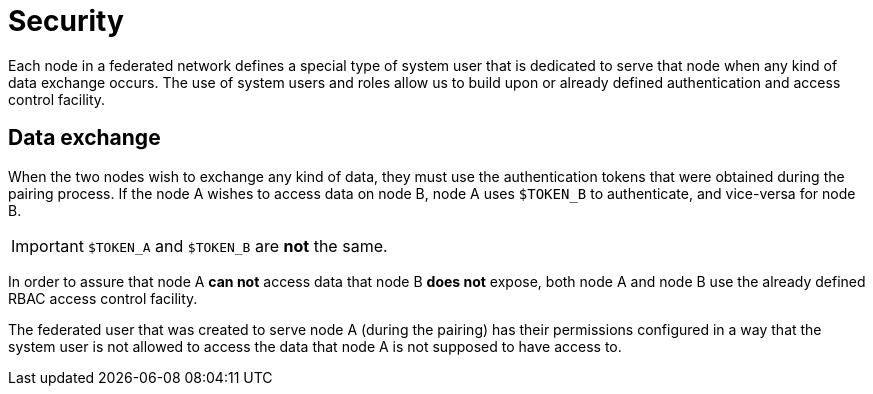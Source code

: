 = Security

Each node in a federated network defines a special type of system user that is dedicated to serve that node when any kind of data exchange occurs.
The use of system users and roles allow us to build upon or already defined authentication and access control facility.

== Data exchange

When the two nodes wish to exchange any kind of data, they must use the authentication tokens that were obtained during the pairing process.
If the node A wishes to access data on node B, node A uses `$TOKEN_B` to authenticate, and vice-versa for node B.

[IMPORTANT]
====
`$TOKEN_A` and `$TOKEN_B` are *not* the same.
====

In order to assure that node A *can not* access data that node B *does not* expose, both node A and node B use the already defined RBAC access control facility.

The federated user that was created to serve node A (during the pairing) has their permissions configured in a way that the system user is not allowed to access the data that node A is not supposed to have access to.
